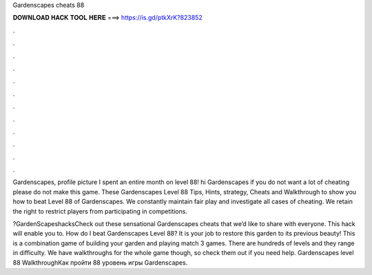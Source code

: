 Gardenscapes cheats 88



𝐃𝐎𝐖𝐍𝐋𝐎𝐀𝐃 𝐇𝐀𝐂𝐊 𝐓𝐎𝐎𝐋 𝐇𝐄𝐑𝐄 ===> https://is.gd/ptkXrK?823852



.



.



.



.



.



.



.



.



.



.



.



.

Gardenscapes, profile picture I spent an entire month on level 88! hi Gardenscapes if you do not want a lot of cheating please do not make this game. These Gardenscapes Level 88 Tips, Hints, strategy, Cheats and Walkthrough to show you how to beat Level 88 of Gardenscapes. We constantly maintain fair play and investigate all cases of cheating. We retain the right to restrict players from participating in competitions.

?GardenScapeshacksCheck out these sensational Gardenscapes cheats that we’d like to share with everyone. This hack will enable you to. How do I beat Gardenscapes Level 88? It is your job to restore this garden to its previous beauty! This is a combination game of building your garden and playing match 3 games. There are hundreds of levels and they range in difficulty. We have walkthroughs for the whole game though, so check them out if you need help. Gardenscapes level 88 WalkthroughКак пройти 88 уровень игры Gardenscapes.
